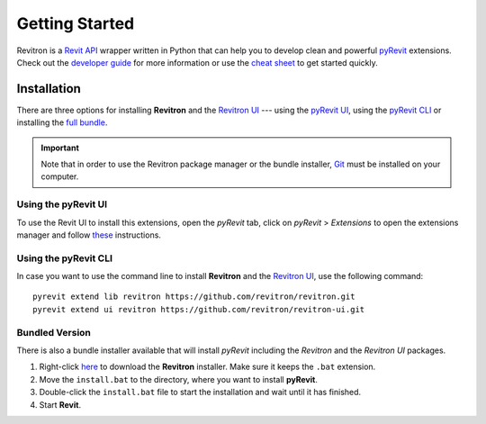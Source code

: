 Getting Started
===============

Revitron is a `Revit API <https://www.revitapidocs.com/>`_ wrapper written in Python that can help you 
to develop clean and powerful `pyRevit <https://www.notion.so/pyRevit-bd907d6292ed4ce997c46e84b6ef67a0>`_ extensions. 
Check out the `developer guide <revitron.html>`_ for more information or 
use the `cheat sheet <cheat-sheet.html>`_ to get started quickly.

Installation
------------

There are three options for installing **Revitron** and the `Revitron UI <https://revitron-ui.readthedocs.io/>`_ --- 
using the `pyRevit UI <#using-the-pyrevit-ui>`_, using the `pyRevit CLI <#using-the-pyrevit-cli>`_ or 
installing the `full bundle <#bundled-version>`_.

.. important:: Note that in order to use the Revitron package manager or the bundle installer, 
    `Git <https://git-scm.com/>`_ must be installed on your computer.

Using the pyRevit UI
~~~~~~~~~~~~~~~~~~~~

To use the Revit UI to install this extensions, open the *pyRevit* tab, 
click on *pyRevit* > *Extensions* to open the extensions manager and 
follow `these <https://www.notion.so/Install-Extensions-0753ab78c0ce46149f962acc50892491>`_ instructions.

Using the pyRevit CLI
~~~~~~~~~~~~~~~~~~~~~

In case you want to use the command line to install **Revitron** and 
the `Revitron UI <https://revitron-ui.readthedocs.io/>`_, use the following command::

    pyrevit extend lib revitron https://github.com/revitron/revitron.git
    pyrevit extend ui revitron https://github.com/revitron/revitron-ui.git


Bundled Version
~~~~~~~~~~~~~~~

There is also a bundle installer available that will install *pyRevit* 
including the *Revitron* and the *Revitron UI* packages.

1. Right-click `here <https://raw.githubusercontent.com/revitron/installer/master/install.bat>`_ 
   to download the **Revitron** installer. Make sure it keeps the ``.bat`` extension.
2. Move the ``install.bat`` to the directory, where you want to install **pyRevit**.
3. Double-click the ``install.bat`` file to start the installation and wait until it has finished.
4. Start **Revit**.

